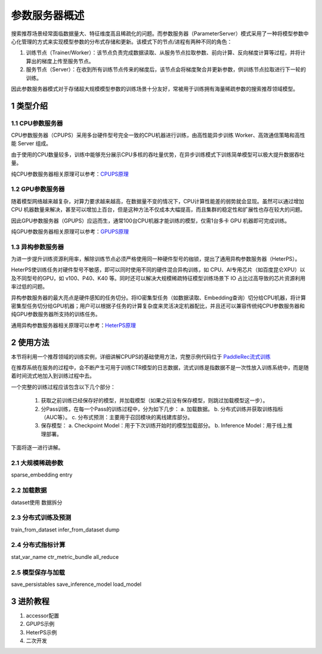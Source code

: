 
..  _cluster_overview_ps:

参数服务器概述
-------------------------

搜索推荐场景经常面临数据量大、特征维度高且稀疏化的问题。而参数服务器（ParameterServer）模式采用了一种将模型参数中心化管理的方式来实现模型参数的分布式存储和更新。该模式下的节点/进程有两种不同的角色：

1. 训练节点（Trainer/Worker）：该节点负责完成数据读取、从服务节点拉取参数、前向计算、反向梯度计算等过程，并将计算出的梯度上传至服务节点。
2. 服务节点（Server）：在收到所有训练节点传来的梯度后，该节点会将梯度聚合并更新参数，供训练节点拉取进行下一轮的训练。

因此参数服务器模式对于存储超大规模模型参数的训练场景十分友好，常被用于训练拥有海量稀疏参数的搜索推荐领域模型。

1 类型介绍
^^^^^^^^^^^^^^^^^^^^^^^^^^^^^^

1.1 CPU参数服务器
""""""""""""

CPU参数服务器（CPUPS）采用多台硬件型号完全一致的CPU机器进行训练，由高性能异步训练 Worker、高效通信策略和高性能 Server 组成。

由于使用的CPU数量较多，训练中能够充分展示CPU多核的吞吐量优势，在异步训练模式下训练简单模型可以极大提升数据吞吐量。

纯CPU参数服务器相关原理可以参考：\ `CPUPS原理 <https://>`_\

1.2 GPU参数服务器
""""""""""""

随着模型网络越来越复杂，对算力要求越来越高，在数据量不变的情况下，CPU计算性能差的弱势就会显现。虽然可以通过增加 CPU 机器数量来解决，甚至可以增加上百台，但是这种方法不仅成本大幅提高，而且集群的稳定性和扩展性也存在较大的问题。

因此GPU参数服务器（GPUPS）应运而生，通常100台CPU机器才能训练的模型，仅需1台多卡 GPU 机器即可完成训练。

纯GPU参数服务器相关原理可以参考：\ `GPUPS原理 <https://>`_\

1.3 异构参数服务器
""""""""""""

为进一步提升训练资源利用率，解除训练节点必须严格使用同一种硬件型号的枷锁，提出了通用异构参数服务器（HeterPS）。

HeterPS使训练任务对硬件型号不敏感，即可以同时使用不同的硬件混合异构训练，如 CPU、AI专用芯片（如百度昆仑XPU）以及不同型号的GPU，如 v100、P40、K40 等。同时还可以解决大规模稀疏特征模型训练场景下 IO 占比过高导致的芯片资源利用率过低的问题。

异构参数服务器的最大亮点是硬件感知的任务切分。将IO密集型任务（如数据读取、Embedding查询）切分给CPU机器，将计算密集型任务切分给GPU机器；用户可以根据子任务的计算复杂度来灵活决定机器配比，并且还可以兼容传统纯CPU参数服务器和纯GPU参数服务器所支持的训练任务。

通用异构参数服务器相关原理可以参考：\ `HeterPS原理 <https://>`_\


2 使用方法
^^^^^^^^^^^^^^^^^^^^^^^^^^^^^^

本节将利用一个推荐领域的训练实例，详细讲解CPUPS的基础使用方法，完整示例代码位于 \ `PaddleRec流式训练 <https://github.com/PaddlePaddle/PaddleRec/blob/master/tools/static_ps_online_trainer.py>`_\

在推荐系统在服务的过程中，会不断产生可用于训练CTR模型的日志数据，流式训练是指数据不是一次性放入训练系统中，而是随着时间流式地加入到训练过程中去。

一个完整的训练过程应该包含以下几个部分：

    1. 获取之前训练已经保存好的模型，并加载模型（如果之前没有保存模型，则跳过加载模型这一步）。
    2. 分Pass训练，在每一个Pass的训练过程中，分为如下几步：
       a. 加载数据。
       b. 分布式训练并获取训练指标（AUC等）。
       c. 分布式预测：主要用于召回模块的离线建库部分。
    3. 保存模型：
       a. Checkpoint Model：用于下次训练开始时的模型加载部分。
       b. Inference Model：用于线上推理部署。
    
下面将逐一进行讲解。

2.1 大规模稀疏参数
""""""""""""

sparse_embedding
entry

2.2 加载数据
""""""""""""

dataset使用
数据拆分

2.3 分布式训练及预测
""""""""""""

train_from_dataset
infer_from_dataset
dump

2.4 分布式指标计算
""""""""""""

stat_var_name
ctr_metric_bundle
all_reduce

2.5 模型保存与加载
""""""""""""

save_persistables
save_inference_model
load_model

3 进阶教程
^^^^^^^^^^^^^^^^^^^^^^^^^^^^^^

1. accessor配置
2. GPUPS示例
3. HeterPS示例
4. 二次开发